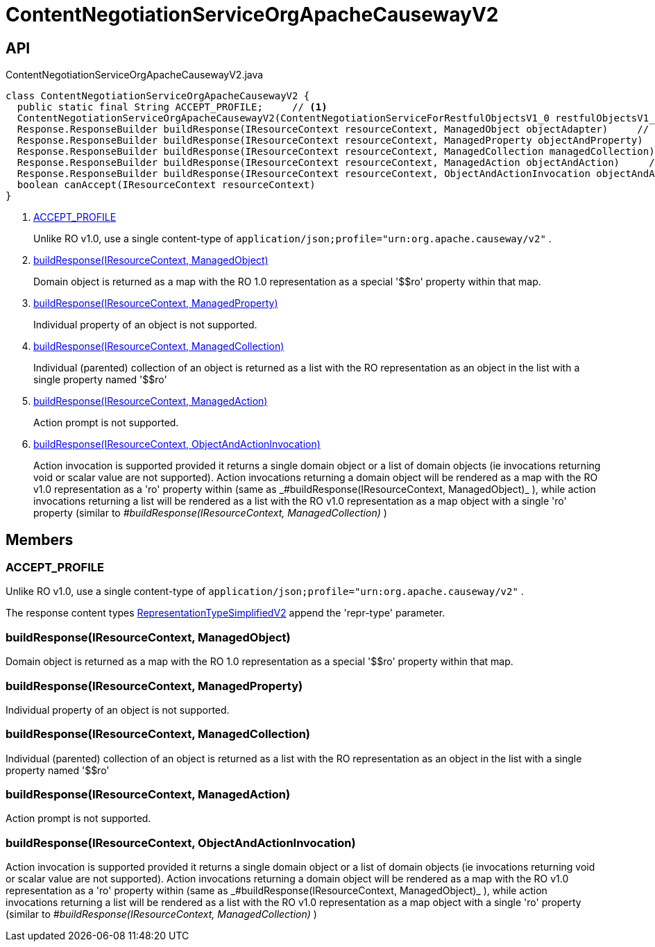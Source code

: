 = ContentNegotiationServiceOrgApacheCausewayV2
:Notice: Licensed to the Apache Software Foundation (ASF) under one or more contributor license agreements. See the NOTICE file distributed with this work for additional information regarding copyright ownership. The ASF licenses this file to you under the Apache License, Version 2.0 (the "License"); you may not use this file except in compliance with the License. You may obtain a copy of the License at. http://www.apache.org/licenses/LICENSE-2.0 . Unless required by applicable law or agreed to in writing, software distributed under the License is distributed on an "AS IS" BASIS, WITHOUT WARRANTIES OR  CONDITIONS OF ANY KIND, either express or implied. See the License for the specific language governing permissions and limitations under the License.

== API

[source,java]
.ContentNegotiationServiceOrgApacheCausewayV2.java
----
class ContentNegotiationServiceOrgApacheCausewayV2 {
  public static final String ACCEPT_PROFILE;     // <.>
  ContentNegotiationServiceOrgApacheCausewayV2(ContentNegotiationServiceForRestfulObjectsV1_0 restfulObjectsV1_0)
  Response.ResponseBuilder buildResponse(IResourceContext resourceContext, ManagedObject objectAdapter)     // <.>
  Response.ResponseBuilder buildResponse(IResourceContext resourceContext, ManagedProperty objectAndProperty)     // <.>
  Response.ResponseBuilder buildResponse(IResourceContext resourceContext, ManagedCollection managedCollection)     // <.>
  Response.ResponseBuilder buildResponse(IResourceContext resourceContext, ManagedAction objectAndAction)     // <.>
  Response.ResponseBuilder buildResponse(IResourceContext resourceContext, ObjectAndActionInvocation objectAndActionInvocation)     // <.>
  boolean canAccept(IResourceContext resourceContext)
}
----

<.> xref:#ACCEPT_PROFILE[ACCEPT_PROFILE]
+
--
Unlike RO v1.0, use a single content-type of `application/json;profile="urn:org.apache.causeway/v2"` .
--
<.> xref:#buildResponse_IResourceContext_ManagedObject[buildResponse(IResourceContext, ManagedObject)]
+
--
Domain object is returned as a map with the RO 1.0 representation as a special '$$ro' property within that map.
--
<.> xref:#buildResponse_IResourceContext_ManagedProperty[buildResponse(IResourceContext, ManagedProperty)]
+
--
Individual property of an object is not supported.
--
<.> xref:#buildResponse_IResourceContext_ManagedCollection[buildResponse(IResourceContext, ManagedCollection)]
+
--
Individual (parented) collection of an object is returned as a list with the RO representation as an object in the list with a single property named '$$ro'
--
<.> xref:#buildResponse_IResourceContext_ManagedAction[buildResponse(IResourceContext, ManagedAction)]
+
--
Action prompt is not supported.
--
<.> xref:#buildResponse_IResourceContext_ObjectAndActionInvocation[buildResponse(IResourceContext, ObjectAndActionInvocation)]
+
--
Action invocation is supported provided it returns a single domain object or a list of domain objects (ie invocations returning void or scalar value are not supported). Action invocations returning a domain object will be rendered as a map with the RO v1.0 representation as a '$$ro' property within (same as _#buildResponse(IResourceContext, ManagedObject)_ ), while action invocations returning a list will be rendered as a list with the RO v1.0 representation as a map object with a single '$$ro' property (similar to _#buildResponse(IResourceContext, ManagedCollection)_ )
--

== Members

[#ACCEPT_PROFILE]
=== ACCEPT_PROFILE

Unlike RO v1.0, use a single content-type of `application/json;profile="urn:org.apache.causeway/v2"` .

The response content types xref:refguide:applib:index/client/RepresentationTypeSimplifiedV2.adoc[RepresentationTypeSimplifiedV2] append the 'repr-type' parameter.

[#buildResponse_IResourceContext_ManagedObject]
=== buildResponse(IResourceContext, ManagedObject)

Domain object is returned as a map with the RO 1.0 representation as a special '$$ro' property within that map.

[#buildResponse_IResourceContext_ManagedProperty]
=== buildResponse(IResourceContext, ManagedProperty)

Individual property of an object is not supported.

[#buildResponse_IResourceContext_ManagedCollection]
=== buildResponse(IResourceContext, ManagedCollection)

Individual (parented) collection of an object is returned as a list with the RO representation as an object in the list with a single property named '$$ro'

[#buildResponse_IResourceContext_ManagedAction]
=== buildResponse(IResourceContext, ManagedAction)

Action prompt is not supported.

[#buildResponse_IResourceContext_ObjectAndActionInvocation]
=== buildResponse(IResourceContext, ObjectAndActionInvocation)

Action invocation is supported provided it returns a single domain object or a list of domain objects (ie invocations returning void or scalar value are not supported). Action invocations returning a domain object will be rendered as a map with the RO v1.0 representation as a '$$ro' property within (same as _#buildResponse(IResourceContext, ManagedObject)_ ), while action invocations returning a list will be rendered as a list with the RO v1.0 representation as a map object with a single '$$ro' property (similar to _#buildResponse(IResourceContext, ManagedCollection)_ )
